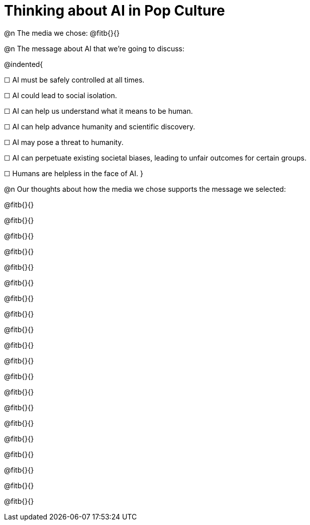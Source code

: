 = Thinking about AI in Pop Culture

@n The media we chose: @fitb{}{}

@n The message about AI that we're going to discuss:

@indented{

☐ AI must be safely controlled at all times.

☐ AI could lead to social isolation.

☐ AI can help us understand what it means to be human.

☐ AI can help advance humanity and scientific discovery.

☐ AI may pose a threat to humanity.

☐ AI can perpetuate existing societal biases, leading to unfair outcomes for certain groups.

☐ Humans are helpless in the face of AI.
}

@n Our thoughts about how the media we chose supports the message we selected:

@fitb{}{}

@fitb{}{}

@fitb{}{}

@fitb{}{}

@fitb{}{}

@fitb{}{}

@fitb{}{}

@fitb{}{}

@fitb{}{}

@fitb{}{}

@fitb{}{}

@fitb{}{}

@fitb{}{}

@fitb{}{}

@fitb{}{}

@fitb{}{}

@fitb{}{}

@fitb{}{}

@fitb{}{}

@fitb{}{}
